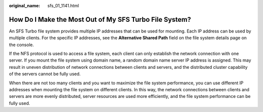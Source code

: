 :original_name: sfs_01_1141.html

.. _sfs_01_1141:

How Do I Make the Most Out of My SFS Turbo File System?
=======================================================

An SFS Turbo file system provides multiple IP addresses that can be used for mounting. Each IP address can be used by multiple clients. For the specific IP addresses, see the **Alternative Shared Path** field on the file system details page on the console.

If the NFS protocol is used to access a file system, each client can only establish the network connection with one server. If you mount the file system using domain name, a random domain name server IP address is assigned. This may result in uneven distribution of network connections between clients and servers, and the distributed cluster capability of the servers cannot be fully used.

When there are not too many clients and you want to maximize the file system performance, you can use different IP addresses when mounting the file system on different clients. In this way, the network connections between clients and servers are more evenly distributed, server resources are used more efficiently, and the file system performance can be fully used.
